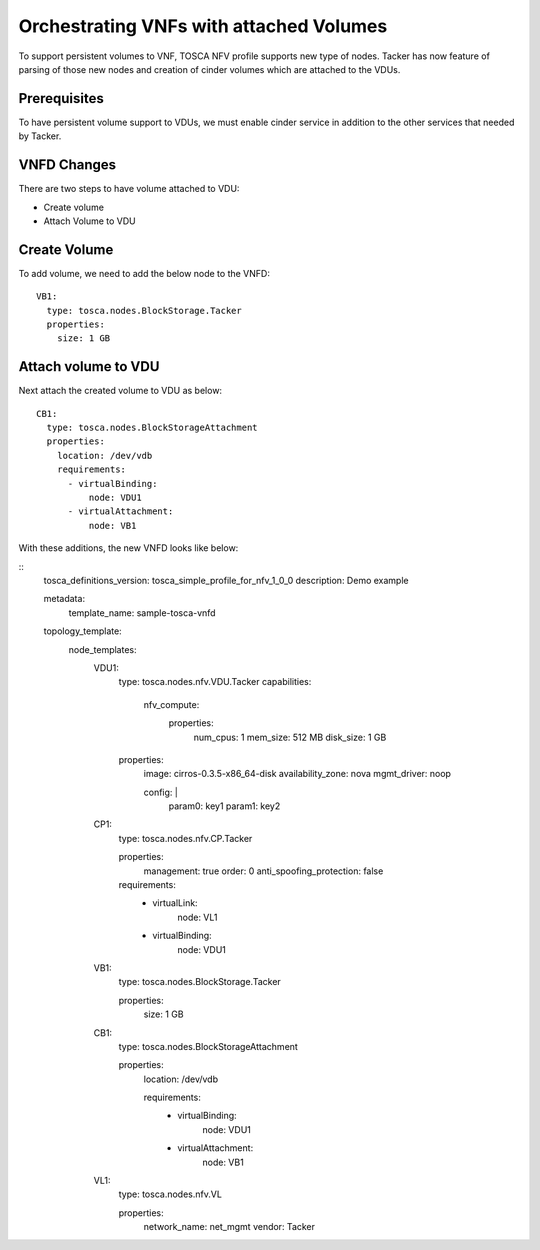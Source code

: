 ..
  Licensed under the Apache License, Version 2.0 (the "License"); you may
  not use this file except in compliance with the License. You may obtain
  a copy of the License at

          http://www.apache.org/licenses/LICENSE-2.0

  Unless required by applicable law or agreed to in writing, software
  distributed under the License is distributed on an "AS IS" BASIS, WITHOUT
  WARRANTIES OR CONDITIONS OF ANY KIND, either express or implied. See the
  License for the specific language governing permissions and limitations
  under the License.

.. _ref-vnfd:

=========================================
Orchestrating VNFs with attached Volumes
=========================================

To support persistent volumes to VNF, TOSCA NFV profile supports new type
of nodes. Tacker has now feature of parsing of those new nodes and creation
of cinder volumes  which are attached to the VDUs.


Prerequisites
~~~~~~~~~~~~~
To have persistent volume support to VDUs, we must enable cinder service in
addition to the other services that needed by Tacker.

VNFD Changes
~~~~~~~~~~~~

There are two steps to have volume attached to VDU:

* Create volume
* Attach Volume to VDU

Create Volume
~~~~~~~~~~~~~

To add volume, we need to add the below node to the VNFD:

::

  VB1:
    type: tosca.nodes.BlockStorage.Tacker
    properties:
      size: 1 GB

Attach volume to VDU
~~~~~~~~~~~~~~~~~~~~
Next attach the created volume to VDU as below:

::

  CB1:
    type: tosca.nodes.BlockStorageAttachment
    properties:
      location: /dev/vdb
      requirements:
        - virtualBinding:
            node: VDU1
        - virtualAttachment:
            node: VB1

With these additions, the new VNFD looks like below:

::
  tosca_definitions_version: tosca_simple_profile_for_nfv_1_0_0
  description: Demo example

  metadata:
    template_name: sample-tosca-vnfd

  topology_template:
    node_templates:
      VDU1:
        type: tosca.nodes.nfv.VDU.Tacker
        capabilities:

          nfv_compute:
            properties:
              num_cpus: 1
              mem_size: 512 MB
              disk_size: 1 GB

        properties:
          image: cirros-0.3.5-x86_64-disk
          availability_zone: nova
          mgmt_driver: noop

          config: |
            param0: key1
            param1: key2

      CP1:
        type: tosca.nodes.nfv.CP.Tacker

        properties:
          management: true
          order: 0
          anti_spoofing_protection: false
        requirements:
          - virtualLink:
              node: VL1
          - virtualBinding:
              node: VDU1

      VB1:
        type: tosca.nodes.BlockStorage.Tacker

        properties:
          size: 1 GB

      CB1:
        type: tosca.nodes.BlockStorageAttachment

        properties:
          location: /dev/vdb

          requirements:
            - virtualBinding:
                node: VDU1
            - virtualAttachment:
                node: VB1

      VL1:
        type: tosca.nodes.nfv.VL

        properties:
          network_name: net_mgmt
          vendor: Tacker
